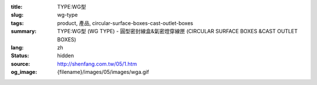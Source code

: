 :title: TYPE:WG型
:slug: wg-type
:tags: product, 產品, circular-surface-boxes-cast-outlet-boxes
:summary: TYPE:WG型 (WG TYPE) - 圓型密封線盒&氣密燈穿線匣 (CIRCULAR SURFACE BOXES &CAST OUTLET BOXES)
:lang: zh
:status: hidden
:source: http://shenfang.com.tw/05/1.htm
:og_image: {filename}/images/05/images/wga.gif
